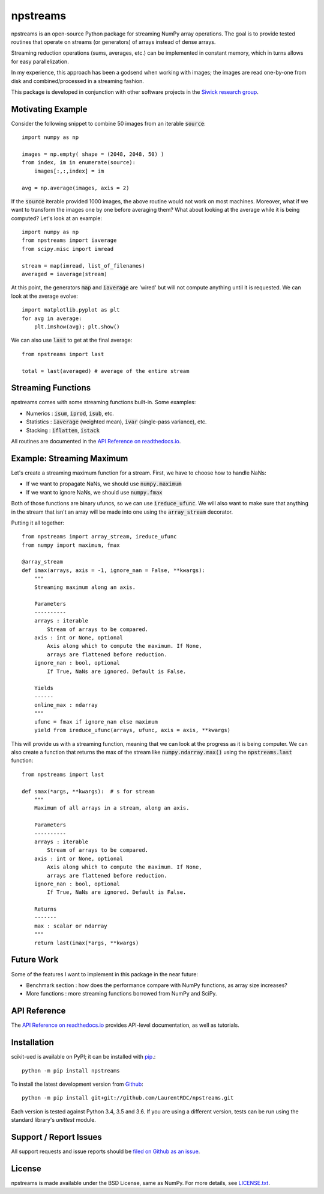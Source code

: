 npstreams
=========

.. image:: https://img.shields.io/appveyor/ci/LaurentRDC/npstreams/master.svg
    :target: https://ci.appveyor.com/project/LaurentRDC/npstreams
    :alt: Windows Build Status
.. image:: https://readthedocs.org/projects/npstreams/badge/?version=latest
    :target: http://npstreams.readthedocs.io
    :alt: Documentation Build Status
.. image:: https://img.shields.io/pypi/v/npstreams.svg
    :target: https://pypi.python.org/pypi/npstreams
    :alt: PyPI Version

npstreams is an open-source Python package for streaming NumPy array operations. 
The goal is to provide tested routines that operate on streams (or generators) of arrays instead of dense arrays.

Streaming reduction operations (sums, averages, etc.) can be implemented in constant memory, which in turns
allows for easy parallelization.

In my experience, this approach has been a godsend when working with images; the images are read
one-by-one from disk and combined/processed in a streaming fashion.

This package is developed in conjunction with other software projects in the 
`Siwick research group <http://www.physics.mcgill.ca/siwicklab>`_.

Motivating Example
------------------

Consider the following snippet to combine 50 images 
from an iterable :code:`source`::

	import numpy as np

	images = np.empty( shape = (2048, 2048, 50) )
	from index, im in enumerate(source):
	    images[:,:,index] = im
	
	avg = np.average(images, axis = 2)

If the :code:`source` iterable provided 1000 images, the above routine would
not work on most machines. Moreover, what if we want to transform the images 
one by one before averaging them? What about looking at the average while it 
is being computed? Let's look at an example::

	import numpy as np
	from npstreams import iaverage
	from scipy.misc import imread

	stream = map(imread, list_of_filenames)
	averaged = iaverage(stream)

At this point, the generators :code:`map` and :code:`iaverage` are 'wired'
but will not compute anything until it is requested. We can look at the average evolve::

    import matplotlib.pyplot as plt
    for avg in average:
        plt.imshow(avg); plt.show()

We can also use :code:`last` to get at the final average::

	from npstreams import last

	total = last(averaged) # average of the entire stream

Streaming Functions
-------------------

npstreams comes with some streaming functions built-in. Some examples:

* Numerics : :code:`isum`, :code:`iprod`, :code:`isub`, etc.
* Statistics : :code:`iaverage` (weighted mean), :code:`ivar` (single-pass variance), etc.
* Stacking : :code:`iflatten`, :code:`istack`

All routines are documented in the `API Reference on readthedocs.io <http://npstreams.readthedocs.io>`_.

Example: Streaming Maximum
--------------------------

Let's create a streaming maximum function for a stream. First, we have to choose 
how to handle NaNs:

* If we want to propagate NaNs, we should use :code:`numpy.maximum`
* If we want to ignore NaNs, we should use :code:`numpy.fmax`

Both of those functions are binary ufuncs, so we can use :code:`ireduce_ufunc`. We will
also want to make sure that anything in the stream that isn't an array will be made into one
using the :code:`array_stream` decorator.

Putting it all together::

    from npstreams import array_stream, ireduce_ufunc
    from numpy import maximum, fmax

    @array_stream
    def imax(arrays, axis = -1, ignore_nan = False, **kwargs):
        """
        Streaming maximum along an axis.

        Parameters
        ----------
        arrays : iterable
            Stream of arrays to be compared.
        axis : int or None, optional
            Axis along which to compute the maximum. If None, 
            arrays are flattened before reduction.
        ignore_nan : bool, optional
            If True, NaNs are ignored. Default is False.
        
        Yields
        ------
        online_max : ndarray
        """
        ufunc = fmax if ignore_nan else maximum
        yield from ireduce_ufunc(arrays, ufunc, axis = axis, **kwargs)

This will provide us with a streaming function, meaning that we can look at the progress
as it is being computer. We can also create a function that returns the max of the stream
like :code:`numpy.ndarray.max()` using the :code:`npstreams.last` function::

    from npstreams import last

    def smax(*args, **kwargs):  # s for stream
        """
        Maximum of all arrays in a stream, along an axis.

        Parameters
        ----------
        arrays : iterable
            Stream of arrays to be compared.
        axis : int or None, optional
            Axis along which to compute the maximum. If None, 
            arrays are flattened before reduction.
        ignore_nan : bool, optional
            If True, NaNs are ignored. Default is False.
        
        Returns
        -------
        max : scalar or ndarray
        """
        return last(imax(*args, **kwargs)

Future Work
-----------
Some of the features I want to implement in this package in the near future:

* Benchmark section : how does the performance compare with NumPy functions, as array size increases?
* More functions : more streaming functions borrowed from NumPy and SciPy.

API Reference
-------------

The `API Reference on readthedocs.io <http://npstreams.readthedocs.io>`_ provides API-level documentation, as 
well as tutorials.

Installation
------------

scikit-ued is available on PyPI; it can be installed with `pip <https://pip.pypa.io>`_.::

    python -m pip install npstreams

To install the latest development version from `Github <https://github.com/LaurentRDC/npstreams>`_::

    python -m pip install git+git://github.com/LaurentRDC/npstreams.git

Each version is tested against Python 3.4, 3.5 and 3.6. If you are using a different version, tests can be run
using the standard library's `unittest` module.

Support / Report Issues
-----------------------

All support requests and issue reports should be
`filed on Github as an issue <https://github.com/LaurentRDC/npstreams/issues>`_.

License
-------

npstreams is made available under the BSD License, same as NumPy. For more details, see `LICENSE.txt <https://github.com/LaurentRDC/npstreams/blob/master/LICENSE.txt>`_.
